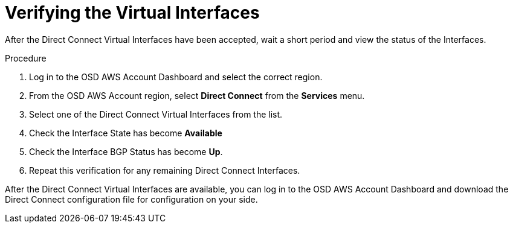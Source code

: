 // Module included in the following assemblies:
//
// * assemblies/assembly-aws-direct-connect.adoc

[id="proc-aws-dc-hvif-verifying"]
= Verifying the Virtual Interfaces

[role="_abstract"]

After the Direct Connect Virtual Interfaces have been accepted, wait a short
period and view the status of the Interfaces.

.Procedure

. Log in to the OSD AWS Account Dashboard and select the correct region.

. From the OSD AWS Account region, select *Direct Connect* from the *Services* menu.

. Select one of the Direct Connect Virtual Interfaces from the list.

. Check the Interface State has become *Available*

. Check the Interface BGP Status has become *Up*.

. Repeat this verification for any remaining Direct Connect Interfaces.

After the Direct Connect Virtual Interfaces are available, you can log in to the OSD AWS Account Dashboard and download the Direct Connect configuration file for configuration on your side.
